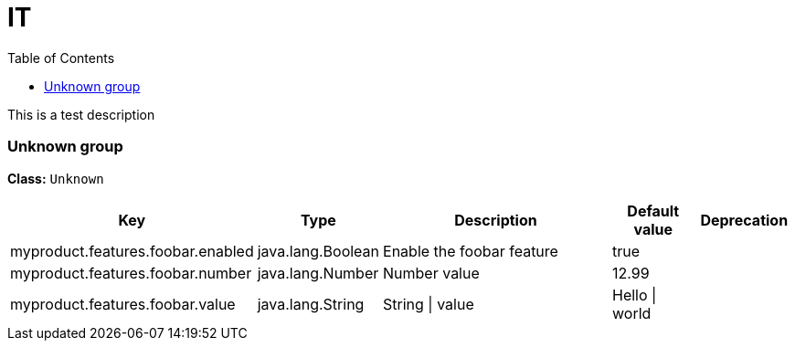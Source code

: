 = IT
:toc: auto
:toc-title: Table of Contents
:toclevels: 4

This is a test description



// tag::Unknown group[]
ifndef::property-group-simple-title,property-group-discrete-heading[=== Unknown group +]
ifdef::property-group-simple-title[.*_Unknown group_* +]
ifdef::property-group-discrete-heading[]
[discrete]
=== Unknown group
endif::[]
*Class:* `Unknown`
[cols="2,1,3,1,1"]
|===
|Key |Type |Description |Default value |Deprecation


|myproduct.features.foobar.enabled
|java.lang.Boolean
|Enable the foobar feature
|true
|

|myproduct.features.foobar.number
|java.lang.Number
|Number value
|12.99
|

|myproduct.features.foobar.value
|java.lang.String
|String \| value
|Hello \| world
|


|===
// end::Unknown group[]


